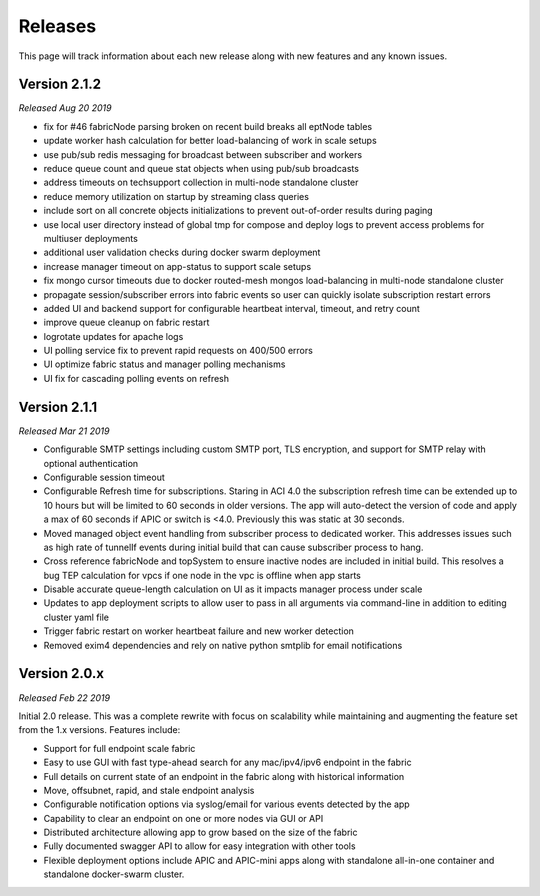 .. _releases:

Releases
========

This page will track information about each new release along with new features and any known
issues. 

Version 2.1.2
-------------
*Released Aug 20 2019*

* fix for #46 fabricNode parsing broken on recent build breaks all eptNode tables
* update worker hash calculation for better load-balancing of work in scale setups
* use pub/sub redis messaging for broadcast between subscriber and workers
* reduce queue count and queue stat objects when using pub/sub broadcasts
* address timeouts on techsupport collection in multi-node standalone cluster
* reduce memory utilization on startup by streaming class queries
* include sort on all concrete objects initializations to prevent out-of-order results during paging
* use local user directory instead of global tmp for compose and deploy logs to prevent access
  problems for multiuser deployments
* additional user validation checks during docker swarm deployment
* increase manager timeout on app-status to support scale setups
* fix mongo cursor timeouts due to docker routed-mesh mongos load-balancing in multi-node standalone
  cluster
* propagate session/subscriber errors into fabric events so user can quickly isolate subscription
  restart errors
* added UI and backend support for configurable heartbeat interval, timeout, and retry count
* improve queue cleanup on fabric restart
* logrotate updates for apache logs
* UI polling service fix to prevent rapid requests on 400/500 errors
* UI optimize fabric status and manager polling mechanisms
* UI fix for cascading polling events on refresh

Version 2.1.1
-------------
*Released Mar 21 2019*

* Configurable SMTP settings including custom SMTP port, TLS encryption, and support for SMTP relay
  with optional authentication
* Configurable session timeout
* Configurable Refresh time for subscriptions. Staring in ACI 4.0 the subscription refresh time can 
  be extended up to 10 hours but will be limited to 60 seconds in older versions. The app will 
  auto-detect the version of code and apply a max of 60 seconds if APIC or switch is <4.0.
  Previously this was static at 30 seconds.
* Moved managed object event handling from subscriber process to dedicated worker. This addresses 
  issues such as high rate of tunnelIf events during initial build that can cause subscriber process 
  to hang.
* Cross reference fabricNode and topSystem to ensure inactive nodes are included in initial build. 
  This resolves a bug TEP calculation for vpcs if one node in the vpc is offline when app starts
* Disable accurate queue-length calculation on UI as it impacts manager process under scale
* Updates to app deployment scripts to allow user to pass in all arguments via command-line in 
  addition to editing cluster yaml file
* Trigger fabric restart on worker heartbeat failure and new worker detection
* Removed exim4 dependencies and rely on native python smtplib for email notifications


Version 2.0.x
-------------
*Released Feb 22 2019*

Initial 2.0 release. This was a complete rewrite with focus on scalability while maintaining and 
augmenting the feature set from the 1.x versions. Features include:

* Support for full endpoint scale fabric
* Easy to use GUI with fast type-ahead search for any mac/ipv4/ipv6 endpoint in the fabric
* Full details on current state of an endpoint in the fabric along with historical information
* Move, offsubnet, rapid, and stale endpoint analysis
* Configurable notification options via syslog/email for various events detected by the app
* Capability to clear an endpoint on one or more nodes via GUI or API
* Distributed architecture allowing app to grow based on the size of the fabric
* Fully documented swagger API to allow for easy integration with other tools
* Flexible deployment options include APIC and APIC-mini apps along with standalone all-in-one
  container and standalone docker-swarm cluster.


